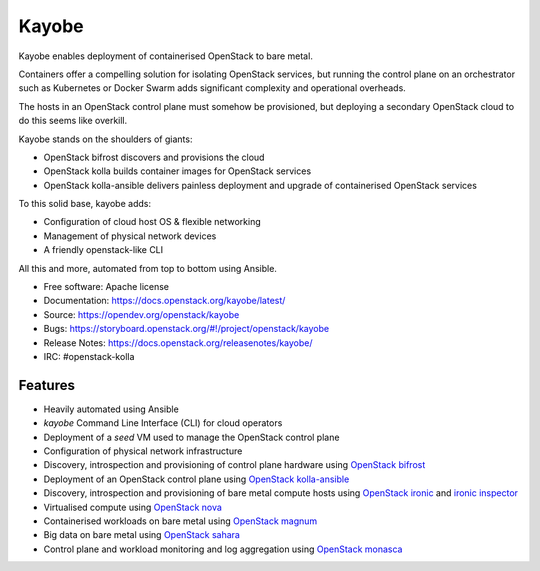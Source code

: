 Kayobe
======

Kayobe enables deployment of containerised OpenStack to bare metal.

Containers offer a compelling solution for isolating OpenStack services, but
running the control plane on an orchestrator such as Kubernetes or Docker
Swarm adds significant complexity and operational overheads.

The hosts in an OpenStack control plane must somehow be provisioned, but
deploying a secondary OpenStack cloud to do this seems like overkill.

Kayobe stands on the shoulders of giants:

* OpenStack bifrost discovers and provisions the cloud
* OpenStack kolla builds container images for OpenStack services
* OpenStack kolla-ansible delivers painless deployment and upgrade of
  containerised OpenStack services

To this solid base, kayobe adds:

* Configuration of cloud host OS & flexible networking
* Management of physical network devices
* A friendly openstack-like CLI

All this and more, automated from top to bottom using Ansible.

* Free software: Apache license
* Documentation: https://docs.openstack.org/kayobe/latest/
* Source: https://opendev.org/openstack/kayobe
* Bugs: https://storyboard.openstack.org/#!/project/openstack/kayobe
* Release Notes: https://docs.openstack.org/releasenotes/kayobe/
* IRC: #openstack-kolla

Features
--------

* Heavily automated using Ansible
* *kayobe* Command Line Interface (CLI) for cloud operators
* Deployment of a *seed* VM used to manage the OpenStack control plane
* Configuration of physical network infrastructure
* Discovery, introspection and provisioning of control plane hardware using
  `OpenStack bifrost <https://docs.openstack.org/bifrost/latest/>`_
* Deployment of an OpenStack control plane using `OpenStack kolla-ansible
  <https://docs.openstack.org/kolla-ansible/latest/>`_
* Discovery, introspection and provisioning of bare metal compute hosts
  using `OpenStack ironic <https://docs.openstack.org/ironic/latest/>`_ and
  `ironic inspector <https://docs.openstack.org/ironic-inspector/latest/>`_
* Virtualised compute using `OpenStack nova
  <https://docs.openstack.org/nova/latest/>`_
* Containerised workloads on bare metal using `OpenStack magnum
  <https://docs.openstack.org/magnum/latest/>`_
* Big data on bare metal using `OpenStack sahara
  <https://docs.openstack.org/sahara/latest/>`_
* Control plane and workload monitoring and log aggregation using `OpenStack
  monasca <https://wiki.openstack.org/wiki/Monasca>`_



